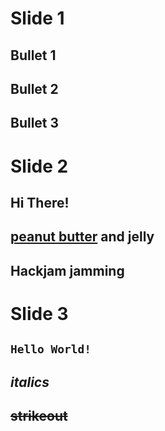 * Slide 1

** Bullet 1

** Bullet 2

** Bullet 3

* Slide 2

** Hi There!

** _peanut butter_ and *jelly*

** Hackjam *jamming*

* Slide 3

** =Hello World!=

** /italics/

** +strikeout+
